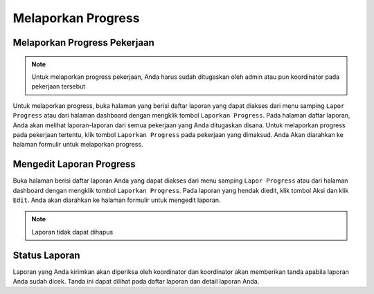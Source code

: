 Melaporkan Progress
===================

Melaporkan Progress Pekerjaan
-----------------------------
.. note:: 
   Untuk melaporkan progress pekerjaan, Anda harus sudah ditugaskan oleh admin atau pun koordinator pada pekerjaan tersebut

Untuk melaporkan progress, buka halaman yang berisi daftar laporan yang dapat diakses dari menu samping ``Lapor Progress`` atau dari halaman dashboard dengan mengklik tombol ``Laporkan Progress``.
Pada halaman daftar laporan, Anda akan melihat laporan-laporan dari semua pekerjaan yang Anda ditugaskan disana. Untuk melaporkan progress pada pekerjaan tertentu, klik tombol ``Laporkan Progress`` pada pekerjaan yang dimaksud. Anda Akan diarahkan ke halaman formulir untuk melaporkan progress.

Mengedit Laporan Progress
-------------------------
Buka halaman berisi daftar laporan Anda  yang dapat diakses dari menu samping ``Lapor Progress`` atau dari halaman dashboard dengan mengklik tombol ``Laporkan Progress``.
Pada laporan yang hendak diedit, klik tombol Aksi dan klik ``Edit``. Anda akan diarahkan ke halaman formulir untuk mengedit laporan.

.. note:: 
   Laporan tidak dapat dihapus

Status Laporan
--------------
Laporan yang Anda kirimkan akan diperiksa oleh koordinator dan koordinator akan memberikan tanda apabila laporan Anda sudah dicek. Tanda ini dapat dilihat pada daftar laporan dan detail laporan Anda.

.. autosummary::
   :toctree: generated

   sigas